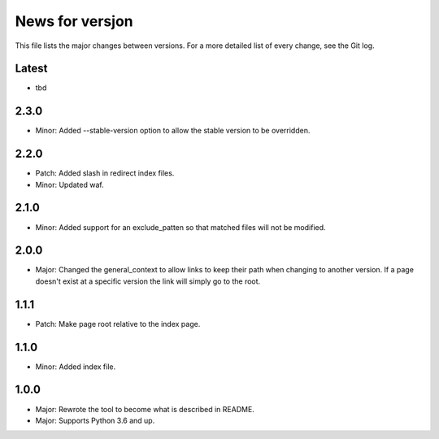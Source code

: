 News for versjon
================

This file lists the major changes between versions. For a more detailed list of
every change, see the Git log.

Latest
------
* tbd

2.3.0
-----
* Minor: Added --stable-version option to allow the stable version to be
  overridden.

2.2.0
-----
* Patch: Added slash in redirect index files.
* Minor: Updated waf.

2.1.0
-----
* Minor: Added support for an exclude_patten so that matched files will not be
  modified.

2.0.0
-----
* Major: Changed the general_context to allow links to keep their path when
  changing to another version. If a page doesn't exist at a specific version
  the link will simply go to the root.

1.1.1
-----
* Patch: Make page root relative to the index page.

1.1.0
-----
* Minor: Added index file.

1.0.0
-----
* Major: Rewrote the tool to become what is described in README.
* Major: Supports Python 3.6 and up.

